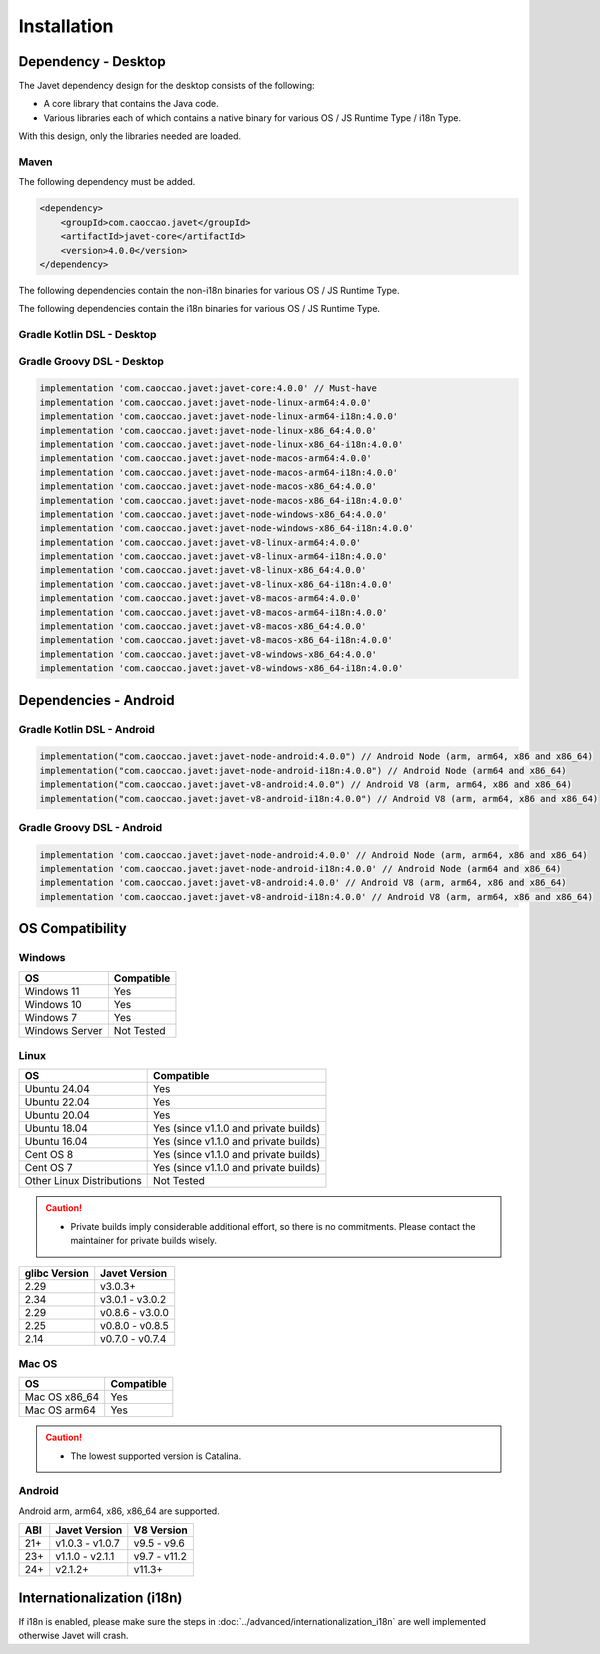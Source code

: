 ============
Installation
============

Dependency - Desktop
====================

The Javet dependency design for the desktop consists of the following:

* A core library that contains the Java code.
* Various libraries each of which contains a native binary for various OS / JS Runtime Type / i18n Type.

With this design, only the libraries needed are loaded.

Maven
-----

The following dependency must be added.

.. code-block:: xml

    <dependency>
        <groupId>com.caoccao.javet</groupId>
        <artifactId>javet-core</artifactId>
        <version>4.0.0</version>
    </dependency>

The following dependencies contain the non-i18n binaries for various OS / JS Runtime Type.

.. tab:: Node (Express)

    .. code-block:: xml

        <!-- Linux (x86_64) -->
        <dependency>
            <groupId>com.caoccao.javet</groupId>
            <artifactId>javet-node-linux-x86_64</artifactId>
            <version>4.0.0</version>
        </dependency>

        <!-- Linux (arm64) -->
        <dependency>
            <groupId>com.caoccao.javet</groupId>
            <artifactId>javet-node-linux-arm64</artifactId>
            <version>4.0.0</version>
        </dependency>

        <!-- Mac OS (x86_64) -->
        <dependency>
            <groupId>com.caoccao.javet</groupId>
            <artifactId>javet-node-macos-x86_64</artifactId>
            <version>4.0.0</version>
        </dependency>

        <!-- Mac OS (arm64) -->
        <dependency>
            <groupId>com.caoccao.javet</groupId>
            <artifactId>javet-node-macos-arm64</artifactId>
            <version>4.0.0</version>
        </dependency>

        <!-- Windows (x86_64) -->
        <dependency>
            <groupId>com.caoccao.javet</groupId>
            <artifactId>javet-node-windows-x86_64</artifactId>
            <version>4.0.0</version>
        </dependency>

.. tab:: V8 (Express)

    .. code-block:: xml

        <!-- Linux (x86_64) -->
        <dependency>
            <groupId>com.caoccao.javet</groupId>
            <artifactId>javet-v8-linux-x86_64</artifactId>
            <version>4.0.0</version>
        </dependency>

        <!-- Linux (arm64) -->
        <dependency>
            <groupId>com.caoccao.javet</groupId>
            <artifactId>javet-v8-linux-arm64</artifactId>
            <version>4.0.0</version>
        </dependency>

        <!-- Mac OS (x86_64) -->
        <dependency>
            <groupId>com.caoccao.javet</groupId>
            <artifactId>javet-v8-macos-x86_64</artifactId>
            <version>4.0.0</version>
        </dependency>

        <!-- Mac OS (arm64) -->
        <dependency>
            <groupId>com.caoccao.javet</groupId>
            <artifactId>javet-v8-macos-arm64</artifactId>
            <version>4.0.0</version>
        </dependency>

        <!-- Windows (x86_64) -->
        <dependency>
            <groupId>com.caoccao.javet</groupId>
            <artifactId>javet-v8-windows-x86_64</artifactId>
            <version>4.0.0</version>
        </dependency>

.. tab:: Node (Complete)

    .. code-block:: xml

        <properties>
          <javet.version>4.0.0</javet.version>
        </properties>

        <profiles>
          <profile>
            <id>windows</id>
            <activation>
              <os>
                <family>windows</family>
                <arch>x86</arch>
              </os>
            </activation>
            <dependencies>
              <dependency>
                <groupId>com.caoccao.javet</groupId>
                <artifactId>javet-node-windows-x86_64</artifactId>
                <version>${javet.version}</version>
              </dependency>
            </dependencies>
          </profile>
          <profile>
            <id>linux</id>
            <activation>
              <os>
                <family>unix</family>
                <arch>x86</arch>
              </os>
              <activeByDefault>true</activeByDefault>
            </activation>
            <dependencies>
              <dependency>
                <groupId>com.caoccao.javet</groupId>
                <artifactId>javet-node-linux-x86_64</artifactId>
                <version>${javet.version}</version>
              </dependency>
            </dependencies>
          </profile>
          <profile>
            <id>linux-arm64</id>
            <activation>
              <os>
                <family>unix</family>
                <arch>arm64</arch>
              </os>
            </activation>
            <dependencies>
              <dependency>
                <groupId>com.caoccao.javet</groupId>
                <artifactId>javet-node-linux-arm64</artifactId>
                <version>${javet.version}</version>
              </dependency>
            </dependencies>
          </profile>
          <profile>
            <id>macos</id>
            <activation>
              <os>
                <family>mac</family>
                <arch>x86</arch>
              </os>
            </activation>
            <dependencies>
              <dependency>
                <groupId>com.caoccao.javet</groupId>
                <artifactId>javet-node-macos-x86_64</artifactId>
                <version>${javet.version}</version>
              </dependency>
            </dependencies>
          </profile>
          <profile>
            <id>macos-arm64</id>
            <activation>
              <os>
                <family>mac</family>
                <arch>arm64</arch>
              </os>
            </activation>
            <dependencies>
              <dependency>
                <groupId>com.caoccao.javet</groupId>
                <artifactId>javet-node-macos-arm64</artifactId>
                <version>${javet.version}</version>
              </dependency>
            </dependencies>
          </profile>
        </profiles>

.. tab:: V8 (Complete)

    .. code-block:: xml

        <properties>
          <javet.version>4.0.0</javet.version>
        </properties>

        <profiles>
          <profile>
            <id>windows</id>
            <activation>
              <os>
                <family>windows</family>
                <arch>x86</arch>
              </os>
            </activation>
            <dependencies>
              <dependency>
                <groupId>com.caoccao.javet</groupId>
                <artifactId>javet-v8-windows-x86_64</artifactId>
                <version>${javet.version}</version>
              </dependency>
            </dependencies>
          </profile>
          <profile>
            <id>linux</id>
            <activation>
              <os>
                <family>unix</family>
                <arch>x86</arch>
              </os>
              <activeByDefault>true</activeByDefault>
            </activation>
            <dependencies>
              <dependency>
                <groupId>com.caoccao.javet</groupId>
                <artifactId>javet-v8-linux-x86_64</artifactId>
                <version>${javet.version}</version>
              </dependency>
            </dependencies>
          </profile>
          <profile>
            <id>linux-arm64</id>
            <activation>
              <os>
                <family>unix</family>
                <arch>arm64</arch>
              </os>
            </activation>
            <dependencies>
              <dependency>
                <groupId>com.caoccao.javet</groupId>
                <artifactId>javet-v8-linux-arm64</artifactId>
                <version>${javet.version}</version>
              </dependency>
            </dependencies>
          </profile>
          <profile>
            <id>macos</id>
            <activation>
              <os>
                <family>mac</family>
                <arch>x86</arch>
              </os>
            </activation>
            <dependencies>
              <dependency>
                <groupId>com.caoccao.javet</groupId>
                <artifactId>javet-v8-macos-x86_64</artifactId>
                <version>${javet.version}</version>
              </dependency>
            </dependencies>
          </profile>
          <profile>
            <id>macos-arm64</id>
            <activation>
              <os>
                <family>mac</family>
                <arch>arm64</arch>
              </os>
            </activation>
            <dependencies>
              <dependency>
                <groupId>com.caoccao.javet</groupId>
                <artifactId>javet-v8-macos-arm64</artifactId>
                <version>${javet.version}</version>
              </dependency>
            </dependencies>
          </profile>
        </profiles>

The following dependencies contain the i18n binaries for various OS / JS Runtime Type.

.. tab:: Node i18n (Express)

    .. code-block:: xml

        <!-- Linux (x86_64) -->
        <dependency>
            <groupId>com.caoccao.javet</groupId>
            <artifactId>javet-node-linux-x86_64-i18n</artifactId>
            <version>4.0.0</version>
        </dependency>

        <!-- Linux (arm64) -->
        <dependency>
            <groupId>com.caoccao.javet</groupId>
            <artifactId>javet-node-linux-arm64-i18n</artifactId>
            <version>4.0.0</version>
        </dependency>

        <!-- Mac OS (x86_64) -->
        <dependency>
            <groupId>com.caoccao.javet</groupId>
            <artifactId>javet-node-macos-x86_64-i18n</artifactId>
            <version>4.0.0</version>
        </dependency>

        <!-- Mac OS (arm64) -->
        <dependency>
            <groupId>com.caoccao.javet</groupId>
            <artifactId>javet-node-macos-arm64-i18n</artifactId>
            <version>4.0.0</version>
        </dependency>

        <!-- Windows (x86_64) -->
        <dependency>
            <groupId>com.caoccao.javet</groupId>
            <artifactId>javet-node-windows-x86_64-i18n</artifactId>
            <version>4.0.0</version>
        </dependency>

.. tab:: V8 i18n (Express)

    .. code-block:: xml

        <!-- Linux (x86_64) -->
        <dependency>
            <groupId>com.caoccao.javet</groupId>
            <artifactId>javet-v8-linux-x86_64-i18n</artifactId>
            <version>4.0.0</version>
        </dependency>

        <!-- Linux (arm64) -->
        <dependency>
            <groupId>com.caoccao.javet</groupId>
            <artifactId>javet-v8-linux-arm64-i18n</artifactId>
            <version>4.0.0</version>
        </dependency>

        <!-- Mac OS (x86_64) -->
        <dependency>
            <groupId>com.caoccao.javet</groupId>
            <artifactId>javet-v8-macos-x86_64-i18n</artifactId>
            <version>4.0.0</version>
        </dependency>

        <!-- Mac OS (arm64) -->
        <dependency>
            <groupId>com.caoccao.javet</groupId>
            <artifactId>javet-v8-macos-arm64-i18n</artifactId>
            <version>4.0.0</version>
        </dependency>

        <!-- Windows (x86_64) -->
        <dependency>
            <groupId>com.caoccao.javet</groupId>
            <artifactId>javet-v8-windows-x86_64-i18n</artifactId>
            <version>4.0.0</version>
        </dependency>

.. tab:: Node i18n (Complete)

    .. code-block:: xml

        <properties>
          <javet.version>4.0.0</javet.version>
        </properties>

        <profiles>
          <profile>
            <id>windows</id>
            <activation>
              <os>
                <family>windows</family>
                <arch>x86</arch>
              </os>
            </activation>
            <dependencies>
              <dependency>
                <groupId>com.caoccao.javet</groupId>
                <artifactId>javet-node-windows-x86_64-i18n</artifactId>
                <version>${javet.version}</version>
              </dependency>
            </dependencies>
          </profile>
          <profile>
            <id>linux</id>
            <activation>
              <os>
                <family>unix</family>
                <arch>x86</arch>
              </os>
              <activeByDefault>true</activeByDefault>
            </activation>
            <dependencies>
              <dependency>
                <groupId>com.caoccao.javet</groupId>
                <artifactId>javet-node-linux-x86_64-i18n</artifactId>
                <version>${javet.version}</version>
              </dependency>
            </dependencies>
          </profile>
          <profile>
            <id>linux-arm64</id>
            <activation>
              <os>
                <family>unix</family>
                <arch>arm64</arch>
              </os>
            </activation>
            <dependencies>
              <dependency>
                <groupId>com.caoccao.javet</groupId>
                <artifactId>javet-node-linux-arm64-i18n</artifactId>
                <version>${javet.version}</version>
              </dependency>
            </dependencies>
          </profile>
          <profile>
            <id>macos</id>
            <activation>
              <os>
                <family>mac</family>
                <arch>x86</arch>
              </os>
            </activation>
            <dependencies>
              <dependency>
                <groupId>com.caoccao.javet</groupId>
                <artifactId>javet-node-macos-x86_64-i18n</artifactId>
                <version>${javet.version}</version>
              </dependency>
            </dependencies>
          </profile>
          <profile>
            <id>macos-arm64</id>
            <activation>
              <os>
                <family>mac</family>
                <arch>arm64</arch>
              </os>
            </activation>
            <dependencies>
              <dependency>
                <groupId>com.caoccao.javet</groupId>
                <artifactId>javet-node-macos-arm64-i18n</artifactId>
                <version>${javet.version}</version>
              </dependency>
            </dependencies>
          </profile>
        </profiles>

.. tab:: V8 i18n (Complete)

    .. code-block:: xml

        <properties>
          <javet.version>4.0.0</javet.version>
        </properties>

        <profiles>
          <profile>
            <id>windows</id>
            <activation>
              <os>
                <family>windows</family>
                <arch>x86</arch>
              </os>
            </activation>
            <dependencies>
              <dependency>
                <groupId>com.caoccao.javet</groupId>
                <artifactId>javet-v8-windows-x86_64-i18n</artifactId>
                <version>${javet.version}</version>
              </dependency>
            </dependencies>
          </profile>
          <profile>
            <id>linux</id>
            <activation>
              <os>
                <family>unix</family>
                <arch>x86</arch>
              </os>
              <activeByDefault>true</activeByDefault>
            </activation>
            <dependencies>
              <dependency>
                <groupId>com.caoccao.javet</groupId>
                <artifactId>javet-v8-linux-x86_64-i18n</artifactId>
                <version>${javet.version}</version>
              </dependency>
            </dependencies>
          </profile>
          <profile>
            <id>linux-arm64</id>
            <activation>
              <os>
                <family>unix</family>
                <arch>arm64</arch>
              </os>
            </activation>
            <dependencies>
              <dependency>
                <groupId>com.caoccao.javet</groupId>
                <artifactId>javet-v8-linux-arm64-i18n</artifactId>
                <version>${javet.version}</version>
              </dependency>
            </dependencies>
          </profile>
          <profile>
            <id>macos</id>
            <activation>
              <os>
                <family>mac</family>
                <arch>x86</arch>
              </os>
            </activation>
            <dependencies>
              <dependency>
                <groupId>com.caoccao.javet</groupId>
                <artifactId>javet-v8-macos-x86_64-i18n</artifactId>
                <version>${javet.version}</version>
              </dependency>
            </dependencies>
          </profile>
          <profile>
            <id>macos-arm64</id>
            <activation>
              <os>
                <family>mac</family>
                <arch>arm64</arch>
              </os>
            </activation>
            <dependencies>
              <dependency>
                <groupId>com.caoccao.javet</groupId>
                <artifactId>javet-v8-macos-arm64-i18n</artifactId>
                <version>${javet.version}</version>
              </dependency>
            </dependencies>
          </profile>
        </profiles>

Gradle Kotlin DSL - Desktop
---------------------------

.. tab:: Express

    .. code-block:: kotlin

        implementation("com.caoccao.javet:javet-core:4.0.0") // Must-have
        implementation("com.caoccao.javet:javet-node-linux-arm64:4.0.0")
        implementation("com.caoccao.javet:javet-node-linux-arm64-i18n:4.0.0")
        implementation("com.caoccao.javet:javet-node-linux-x86_64:4.0.0")
        implementation("com.caoccao.javet:javet-node-linux-x86_64-i18n:4.0.0")
        implementation("com.caoccao.javet:javet-node-macos-arm64:4.0.0")
        implementation("com.caoccao.javet:javet-node-macos-arm64-i18n:4.0.0")
        implementation("com.caoccao.javet:javet-node-macos-x86_64:4.0.0")
        implementation("com.caoccao.javet:javet-node-macos-x86_64-i18n:4.0.0")
        implementation("com.caoccao.javet:javet-node-windows-x86_64:4.0.0")
        implementation("com.caoccao.javet:javet-node-windows-x86_64-i18n:4.0.0")
        implementation("com.caoccao.javet:javet-v8-linux-arm64:4.0.0")
        implementation("com.caoccao.javet:javet-v8-linux-arm64-i18n:4.0.0")
        implementation("com.caoccao.javet:javet-v8-linux-x86_64:4.0.0")
        implementation("com.caoccao.javet:javet-v8-linux-x86_64-i18n:4.0.0")
        implementation("com.caoccao.javet:javet-v8-macos-arm64:4.0.0")
        implementation("com.caoccao.javet:javet-v8-macos-arm64-i18n:4.0.0")
        implementation("com.caoccao.javet:javet-v8-macos-x86_64:4.0.0")
        implementation("com.caoccao.javet:javet-v8-macos-x86_64-i18n:4.0.0")
        implementation("com.caoccao.javet:javet-v8-windows-x86_64:4.0.0")
        implementation("com.caoccao.javet:javet-v8-windows-x86_64-i18n:4.0.0")

.. tab:: Complete

    .. code-block:: kotlin

        import org.gradle.internal.os.OperatingSystem

        val os = OperatingSystem.current()
        val arch = System.getProperty("os.arch")
        val isI18n = false
        val isNode = false
        val i18nType = if (isI18n) "-i18n" else ""
        val jsRuntimeTimeType = if (isNode) "node" else "v8"
        val osType = if (os.isWindows) "windows" else
            if (os.isMacOsX) "macos" else
            if (os.isLinux) "linux" else ""
        val archType = if (arch == "aarch64" || arch == "arm64") "arm64" else "x86_64"
        implementation("com.caoccao.javet:javet-core:4.0.0")
        implementation("com.caoccao.javet:javet-$jsRuntimeTimeType-$osType-$archType$i18nType:4.0.0")

Gradle Groovy DSL - Desktop
---------------------------

.. code-block:: groovy

    implementation 'com.caoccao.javet:javet-core:4.0.0' // Must-have
    implementation 'com.caoccao.javet:javet-node-linux-arm64:4.0.0'
    implementation 'com.caoccao.javet:javet-node-linux-arm64-i18n:4.0.0'
    implementation 'com.caoccao.javet:javet-node-linux-x86_64:4.0.0'
    implementation 'com.caoccao.javet:javet-node-linux-x86_64-i18n:4.0.0'
    implementation 'com.caoccao.javet:javet-node-macos-arm64:4.0.0'
    implementation 'com.caoccao.javet:javet-node-macos-arm64-i18n:4.0.0'
    implementation 'com.caoccao.javet:javet-node-macos-x86_64:4.0.0'
    implementation 'com.caoccao.javet:javet-node-macos-x86_64-i18n:4.0.0'
    implementation 'com.caoccao.javet:javet-node-windows-x86_64:4.0.0'
    implementation 'com.caoccao.javet:javet-node-windows-x86_64-i18n:4.0.0'
    implementation 'com.caoccao.javet:javet-v8-linux-arm64:4.0.0'
    implementation 'com.caoccao.javet:javet-v8-linux-arm64-i18n:4.0.0'
    implementation 'com.caoccao.javet:javet-v8-linux-x86_64:4.0.0'
    implementation 'com.caoccao.javet:javet-v8-linux-x86_64-i18n:4.0.0'
    implementation 'com.caoccao.javet:javet-v8-macos-arm64:4.0.0'
    implementation 'com.caoccao.javet:javet-v8-macos-arm64-i18n:4.0.0'
    implementation 'com.caoccao.javet:javet-v8-macos-x86_64:4.0.0'
    implementation 'com.caoccao.javet:javet-v8-macos-x86_64-i18n:4.0.0'
    implementation 'com.caoccao.javet:javet-v8-windows-x86_64:4.0.0'
    implementation 'com.caoccao.javet:javet-v8-windows-x86_64-i18n:4.0.0'

Dependencies - Android
======================

Gradle Kotlin DSL - Android
---------------------------

.. code-block:: kotlin

    implementation("com.caoccao.javet:javet-node-android:4.0.0") // Android Node (arm, arm64, x86 and x86_64)
    implementation("com.caoccao.javet:javet-node-android-i18n:4.0.0") // Android Node (arm64 and x86_64)
    implementation("com.caoccao.javet:javet-v8-android:4.0.0") // Android V8 (arm, arm64, x86 and x86_64)
    implementation("com.caoccao.javet:javet-v8-android-i18n:4.0.0") // Android V8 (arm, arm64, x86 and x86_64)

Gradle Groovy DSL - Android
---------------------------

.. code-block:: groovy

    implementation 'com.caoccao.javet:javet-node-android:4.0.0' // Android Node (arm, arm64, x86 and x86_64)
    implementation 'com.caoccao.javet:javet-node-android-i18n:4.0.0' // Android Node (arm64 and x86_64)
    implementation 'com.caoccao.javet:javet-v8-android:4.0.0' // Android V8 (arm, arm64, x86 and x86_64)
    implementation 'com.caoccao.javet:javet-v8-android-i18n:4.0.0' // Android V8 (arm, arm64, x86 and x86_64)

OS Compatibility
================

Windows
-------

=========================== =======================================================================================================================
OS                          Compatible
=========================== =======================================================================================================================
Windows 11                  Yes
Windows 10                  Yes
Windows 7                   Yes
Windows Server              Not Tested
=========================== =======================================================================================================================

Linux
-----

=========================== =======================================================================================================================
OS                          Compatible
=========================== =======================================================================================================================
Ubuntu 24.04                Yes
Ubuntu 22.04                Yes
Ubuntu 20.04                Yes
Ubuntu 18.04                Yes (since v1.1.0 and private builds)
Ubuntu 16.04                Yes (since v1.1.0 and private builds)
Cent OS 8                   Yes (since v1.1.0 and private builds)
Cent OS 7                   Yes (since v1.1.0 and private builds)
Other Linux Distributions   Not Tested
=========================== =======================================================================================================================

.. caution::

    * Private builds imply considerable additional effort, so there is no commitments. Please contact the maintainer for private builds wisely. 

=============== ========================
glibc Version   Javet Version
=============== ========================
2.29            v3.0.3+
2.34            v3.0.1 - v3.0.2
2.29            v0.8.6 - v3.0.0
2.25            v0.8.0 - v0.8.5
2.14            v0.7.0 - v0.7.4
=============== ========================

Mac OS
------

=========================== =======================================================================================================================
OS                          Compatible
=========================== =======================================================================================================================
Mac OS x86_64               Yes
Mac OS arm64                Yes
=========================== =======================================================================================================================

.. caution::

    * The lowest supported version is Catalina.

Android
-------

Android arm, arm64, x86, x86_64 are supported.

==== ================== ====================
ABI  Javet Version      V8 Version
==== ================== ====================
21+  v1.0.3 - v1.0.7    v9.5 - v9.6
23+  v1.1.0 - v2.1.1    v9.7 - v11.2
24+  v2.1.2+            v11.3+
==== ================== ====================

Internationalization (i18n)
===========================

If i18n is enabled, please make sure the steps in :doc:`../advanced/internationalization_i18n` are well implemented otherwise Javet will crash.
